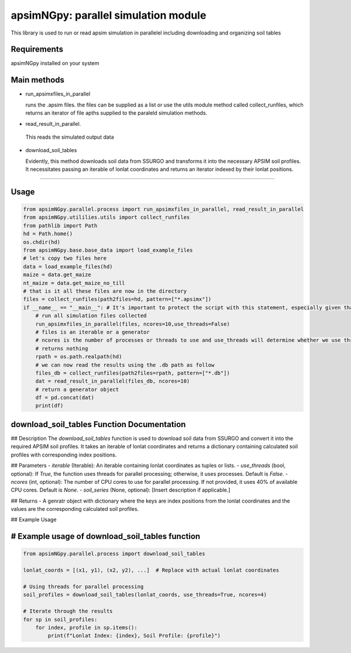 

apsimNGpy: parallel simulation module
====================================================================

This library is used to run or read apsim simulation in parallelel including downloading and organizing soil tables


.. _Requirements

Requirements
*****************************************
apsimNGpy installed on your system

Main methods
*****************************************************

- run_apsimxfiles_in_parallel

  runs the .apsim files. the files can be supplied as a list or use the utils module method called collect_runfiles, 
  which returns an iterator of file apths supplied to the paraleld simulation methods.

- read_result_in_parallel.

 This reads the simulated output data 

- download_soil_tables

  Evidently, this method downloads soil data from SSURGO and transforms it into the necessary APSIM soil profiles. It necessitates passing an iterable of lonlat coordinates and returns an iterator indexed by their lonlat positions.

************************

.. _Usage:


Usage
**********************************************************************************************************************************************

.. code:: python


    from apsimNGpy.parallel.process import run_apsimxfiles_in_parallel, read_result_in_parallel
    from apsimNGpy.utililies.utils import collect_runfiles
    from pathlib import Path
    hd = Path.home()
    os.chdir(hd)
    from apsimNGpy.base.base_data import load_example_files
    # let's copy two files here
    data = load_example_files(hd)
    maize = data.get_maize
    nt_maize = data.get_maize_no_till
    # that is it all these files are now in the directory
    files = collect_runfiles(path2files=hd, pattern=["*.apsimx"])
    if __name__ == "__main__": # It's important to protect the script with this statement, especially given that we are working with file operations, as spawning processes can potentially result in file permission errors.
        # run all simulation files collected
        run_apsimxfiles_in_parallel(files, ncores=10,use_threads=False)
        # files is an iterable or a generator
        # ncores is the number of processes or threads to use and use_threads will determine whether we use threads or not
        # returns nothing
        rpath = os.path.realpath(hd)
        # we can now read the results using the .db path as follow
        files_db = collect_runfiles(path2files=rpath, pattern=["*.db"])
        dat = read_result_in_parallel(files_db, ncores=10)
        # return a generator object
        df = pd.concat(dat)
        print(df)


download_soil_tables Function Documentation
***************************************************************************************************

## Description
The `download_soil_tables` function is used to download soil data from SSURGO and convert it into the required APSIM soil profiles. It takes an iterable of lonlat coordinates and returns a dictionary containing calculated soil profiles with corresponding index positions.

## Parameters
- `iterable` (Iterable): An iterable containing lonlat coordinates as tuples or lists.
- `use_threads` (bool, optional): If `True`, the function uses threads for parallel processing; otherwise, it uses processes. Default is `False`.
- `ncores` (int, optional): The number of CPU cores to use for parallel processing. If not provided, it uses 40% of available CPU cores. Default is `None`.
- `soil_series` (None, optional): [Insert description if applicable.]

## Returns
- A genratr object with dictionary where the keys are index positions from the lonlat coordinates and the values are the corresponding calculated soil profiles.

## Example Usage

# Example usage of download_soil_tables function
***********************************************************

.. code:: python


    from apsimNGpy.parallel.process import download_soil_tables

    lonlat_coords = [(x1, y1), (x2, y2), ...]  # Replace with actual lonlat coordinates

    # Using threads for parallel processing
    soil_profiles = download_soil_tables(lonlat_coords, use_threads=True, ncores=4)

    # Iterate through the results
    for sp in soil_profiles:
        for index, profile in sp.items():
            print(f"Lonlat Index: {index}, Soil Profile: {profile}")


